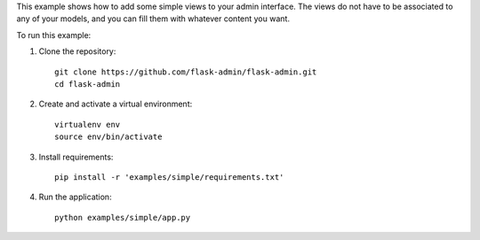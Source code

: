 This example shows how to add some simple views to your admin interface.
The views do not have to be associated to any of your models, and you can fill them with whatever content you want.

To run this example:

1. Clone the repository::

    git clone https://github.com/flask-admin/flask-admin.git
    cd flask-admin

2. Create and activate a virtual environment::

    virtualenv env
    source env/bin/activate

3. Install requirements::

    pip install -r 'examples/simple/requirements.txt'

4. Run the application::

    python examples/simple/app.py
